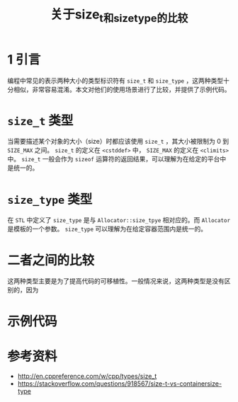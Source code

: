 #+BEGIN_COMMENT
.. title: 关于size_t和size_type的比较
.. slug: size_t-and-size_type
.. date: 2018-01-08 17:27:13 UTC+08:00
.. tags: cpp
.. category: syntax 
.. link: 
.. description: 
.. type: text
#+END_COMMENT

#+TITLE:关于size_t和size_type的比较

* 1 引言
  编程中常见的表示两种大小的类型标识符有 =size_t= 和 =size_type= ，这两种类型十分相似，非常容易混淆。本文对他们的使用场景进行了比较，并提供了示例代码。

* =size_t= 类型
  当需要描述某个对象的大小（size）时都应该使用 =size_t= ，其大小被限制为 0 到 =SIZE_MAX= 之间。
  =size_t= 的定义在 =<cstddef>= 中， =SIZE_MAX= 的定义在 =<climits>= 中。
  =size_t= 一般会作为 =sizeof= 运算符的返回结果，可以理解为在给定的平台中是统一的。
  
* =size_type= 类型
  在 =STL= 中定义了 =size_type= 是与 =Allocator::size_tpye= 相对应的。而 =Allocator= 是模板的一个参数。
  =size_type= 可以理解为在给定容器范围内是统一的。

* 二者之间的比较
  这两种类型主要是为了提高代码的可移植性。一般情况来说，这两种类型是没有区别的，因为



* 示例代码

  



* 参考资料
  - http://en.cppreference.com/w/cpp/types/size_t
  - https://stackoverflow.com/questions/918567/size-t-vs-containersize-type

